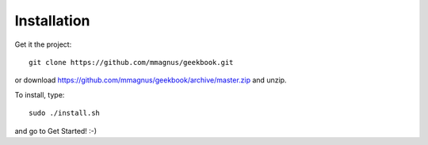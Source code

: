 Installation
============================================

Get it the project::

   git clone https://github.com/mmagnus/geekbook.git

or download https://github.com/mmagnus/geekbook/archive/master.zip and unzip.

To install, type::

    sudo ./install.sh

and go to Get Started! :-)
    
